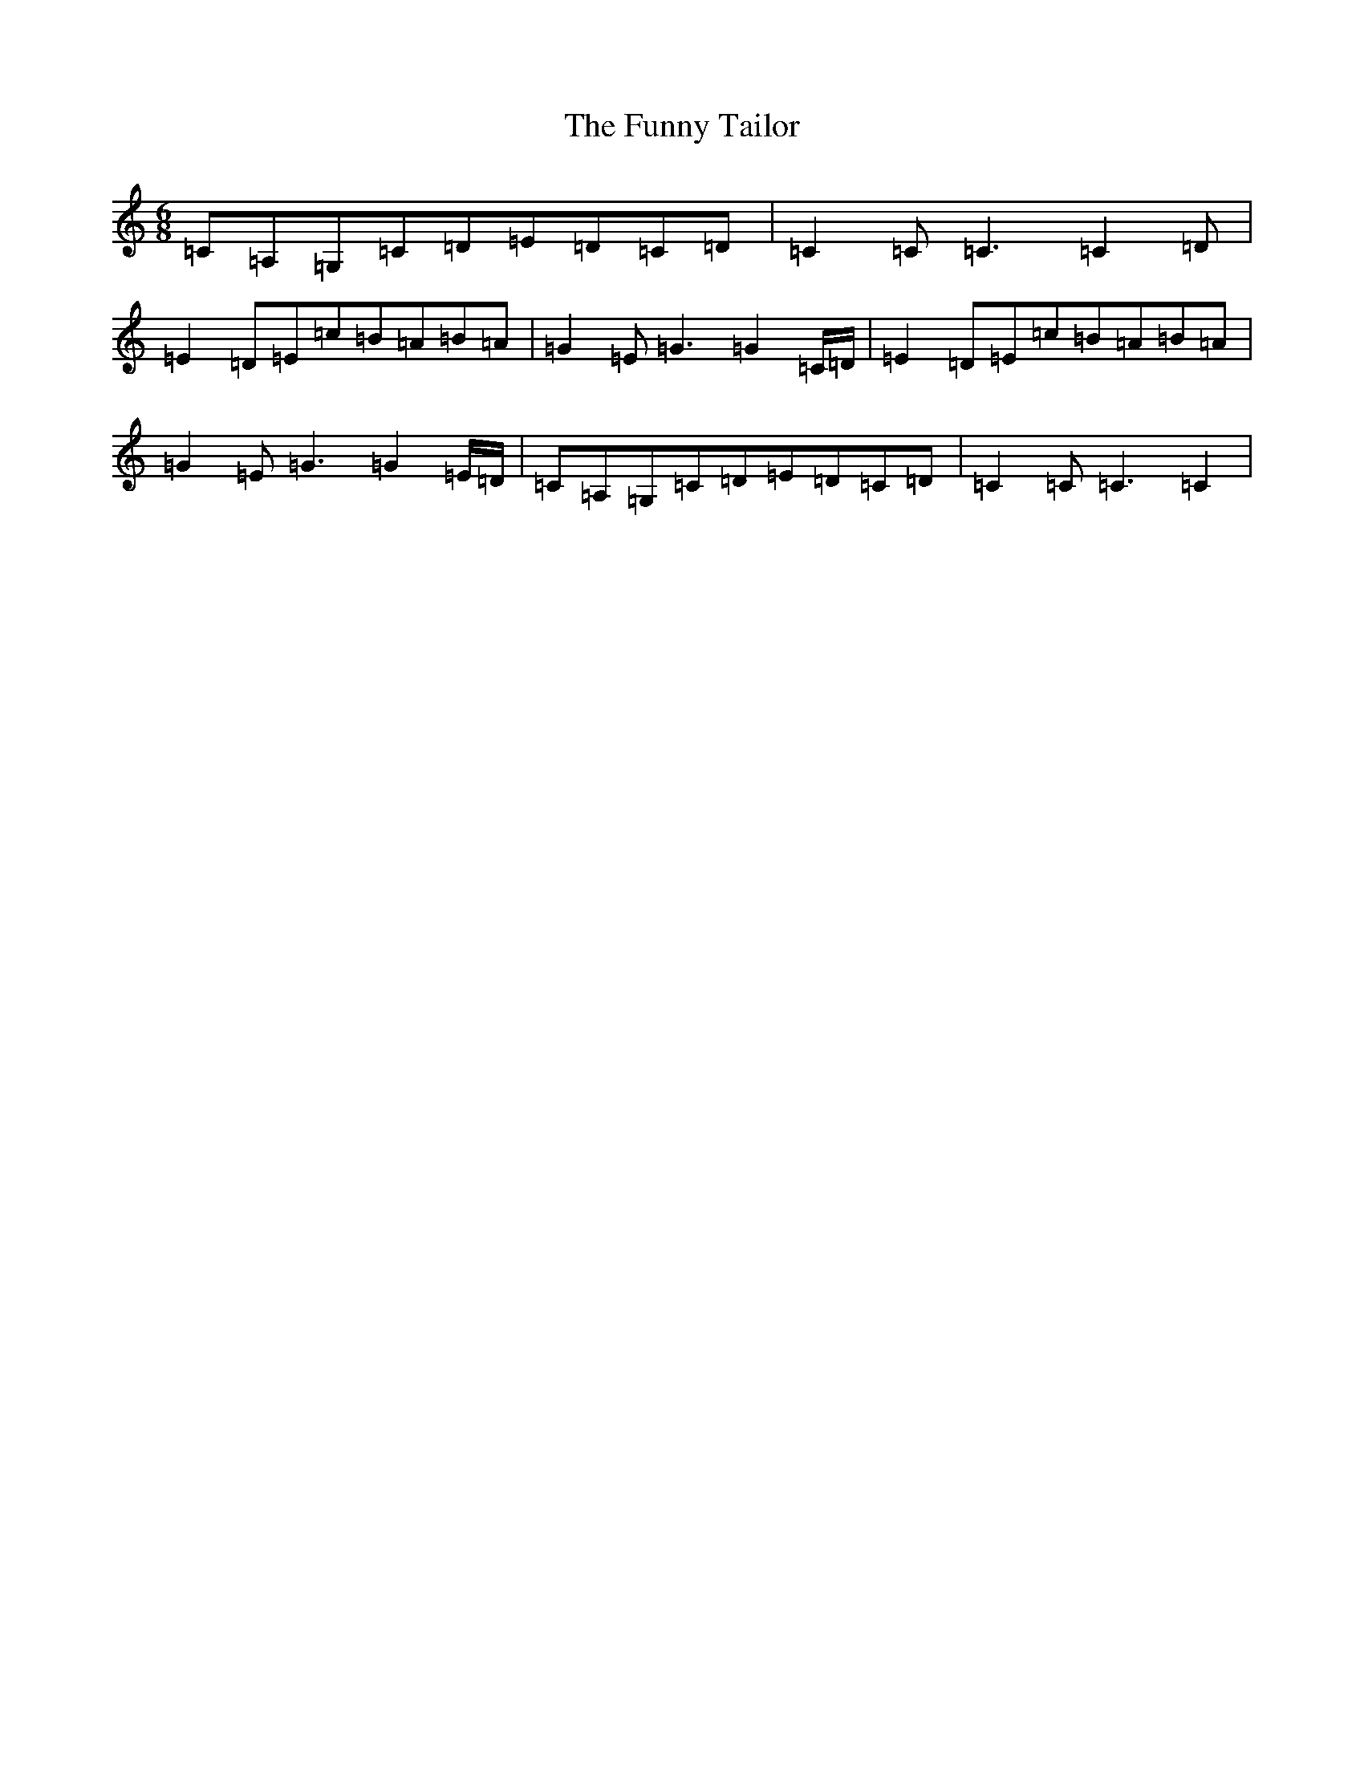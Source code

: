 X: 5693
T: Funny Tailor, The
S: https://thesession.org/tunes/6054#setting17954
R: jig
M:6/8
L:1/8
K: C Major
=C=A,=G,=C=D=E=D=C=D|=C2=C=C3=C2=D|=E2=D=E=c=B=A=B=A|=G2=E=G3=G2=C/2=D/2|=E2=D=E=c=B=A=B=A|=G2=E=G3=G2=E/2=D/2|=C=A,=G,=C=D=E=D=C=D|=C2=C=C3=C2|